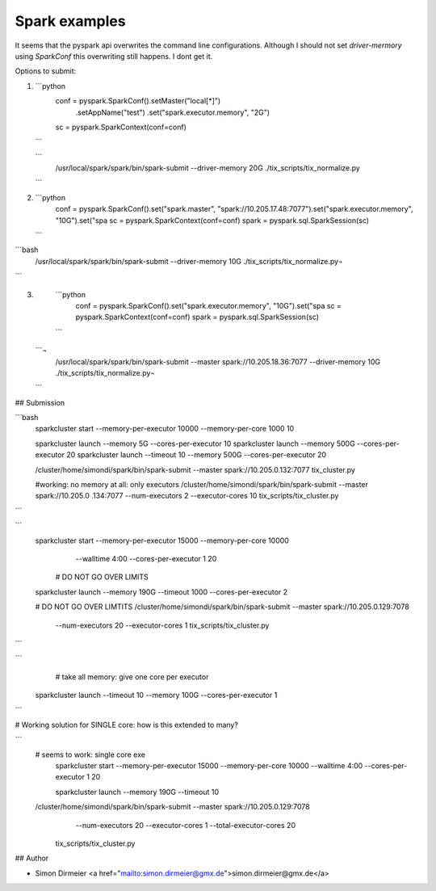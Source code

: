 Spark examples
==============



It seems that the pyspark api overwrites the command line configurations.
Although I should not set `driver-mermory` using `SparkConf` this overwriting still happens. I dont get it.

Options to submit:

1.

  ```python
    conf = pyspark.SparkConf().setMaster("local[*]") \
            .setAppName("test") \
            .set("spark.executor.memory", "2G")
    sc = pyspark.SparkContext(conf=conf)
  ```

  ```
    /usr/local/spark/spark/bin/spark-submit --driver-memory 20G ./tix_scripts/tix_normalize.py
  ```

2.

  ```python
    conf = pyspark.SparkConf().set("spark.master", "spark://10.205.17.48:7077").set("spark.executor.memory", "10G").set("spa
    sc = pyspark.SparkContext(conf=conf)
    spark = pyspark.sql.SparkSession(sc)
  ```

```bash
    /usr/local/spark/spark/bin/spark-submit --driver-memory 10G ./tix_scripts/tix_normalize.py¬
```

3.

  ```python
    conf = pyspark.SparkConf().set("spark.executor.memory", "10G").set("spa
    sc = pyspark.SparkContext(conf=conf)
    spark = pyspark.sql.SparkSession(sc)
  ```

 ```¬
    /usr/local/spark/spark/bin/spark-submit --master spark://10.205.18.36:7077  --driver-memory 10G ./tix_scripts/tix_normalize.py¬
 ```

## Submission


```bash
  sparkcluster start  --memory-per-executor 10000 --memory-per-core 1000 10

  sparkcluster launch --memory 5G --cores-per-executor 10
  sparkcluster launch --memory 500G --cores-per-executor 20
  sparkcluster launch --timeout 10 --memory 500G --cores-per-executor 20

  /cluster/home/simondi/spark/bin/spark-submit  --master spark://10.205.0.132:7077  tix_cluster.py

  #working: no memory at all: only executors
  /cluster/home/simondi/spark/bin/spark-submit  --master spark://10.205.0
  .134:7077  --num-executors 2 --executor-cores 10  tix_scripts/tix_cluster.py
```

```
  sparkcluster start --memory-per-executor 15000 --memory-per-core 10000
    --walltime 4:00 --cores-per-executor 1  20

   # DO NOT GO OVER LIMITS
  sparkcluster launch --memory 190G --timeout 1000 --cores-per-executor 2

  # DO NOT GO OVER LIMTITS
  /cluster/home/simondi/spark/bin/spark-submit  --master spark://10.205.0.129:7078
    --num-executors 20 --executor-cores 1  tix_scripts/tix_cluster.py
```

```
    # take all memory: give one core per executor
 sparkcluster launch --timeout 10 --memory 100G --cores-per-executor 1

```

# Working solution for SINGLE core: how is this extended to many?

```
    # seems to work: single core exe
     sparkcluster start --memory-per-executor 15000 --memory-per-core 10000  --walltime 4:00 --cores-per-executor 1 20

     sparkcluster launch --memory 190G --timeout 10

    /cluster/home/simondi/spark/bin/spark-submit  --master spark://10.205.0.129:7078
       --num-executors 20 --executor-cores 1  --total-executor-cores 20
      tix_scripts/tix_cluster.py


## Author

* Simon Dirmeier <a href="mailto:simon.dirmeier@gmx.de">simon.dirmeier@gmx.de</a>
